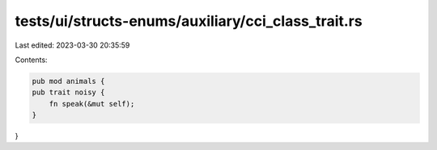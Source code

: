 tests/ui/structs-enums/auxiliary/cci_class_trait.rs
===================================================

Last edited: 2023-03-30 20:35:59

Contents:

.. code-block:: rs

    pub mod animals {
    pub trait noisy {
        fn speak(&mut self);
    }
}


